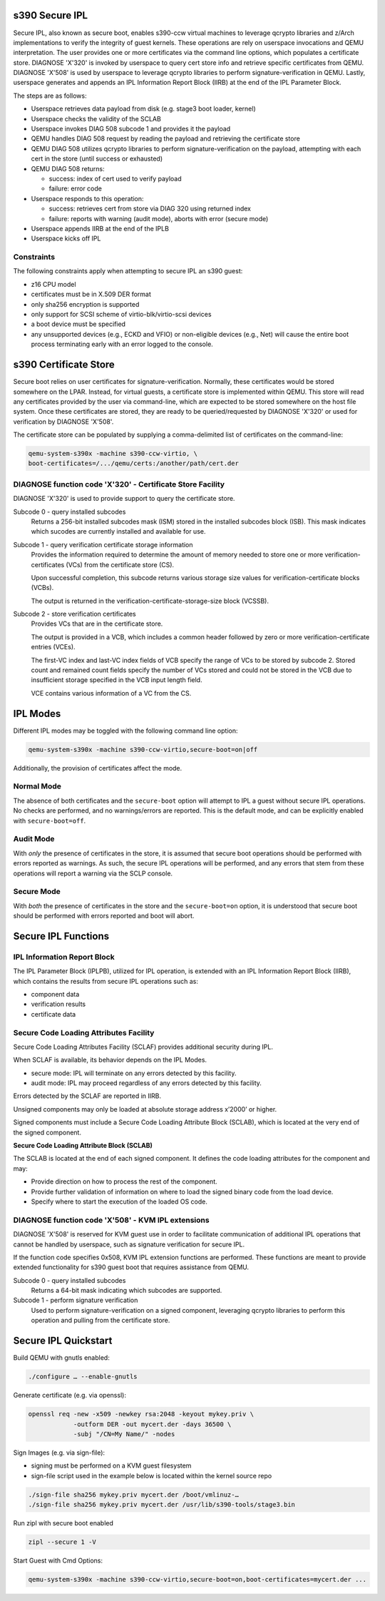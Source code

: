 .. SPDX-License-Identifier: GPL-2.0-or-later

s390 Secure IPL
===============

Secure IPL, also known as secure boot, enables s390-ccw virtual machines to
leverage qcrypto libraries and z/Arch implementations to verify the integrity of
guest kernels. These operations are rely on userspace invocations and QEMU
interpretation. The user provides one or more certificates via the command line
options, which populates a certificate store. DIAGNOSE 'X'320' is invoked by
userspace to query cert store info and retrieve specific certificates from QEMU.
DIAGNOSE 'X'508' is used by userspace to leverage qcrypto libraries to perform
signature-verification in QEMU. Lastly, userspace generates and appends an
IPL Information Report Block (IIRB) at the end of the IPL Parameter Block.

The steps are as follows:

- Userspace retrieves data payload from disk (e.g. stage3 boot loader, kernel)
- Userspace checks the validity of the SCLAB
- Userspace invokes DIAG 508 subcode 1 and provides it the payload
- QEMU handles DIAG 508 request by reading the payload and retrieving the
  certificate store
- QEMU DIAG 508 utilizes qcrypto libraries to perform signature-verification on
  the payload, attempting with each cert in the store (until success or 
  exhausted)
- QEMU DIAG 508 returns:

  - success: index of cert used to verify payload
  - failure: error code

- Userspace responds to this operation:

  - success: retrieves cert from store via DIAG 320 using returned index
  - failure: reports with warning (audit mode), aborts with error (secure mode)

- Userspace appends IIRB at the end of the IPLB
- Userspace kicks off IPL


Constraints
-----------

The following constraints apply when attempting to secure IPL an s390 guest:

- z16 CPU model
- certificates must be in X.509 DER format
- only sha256 encryption is supported
- only support for SCSI scheme of virtio-blk/virtio-scsi devices
- a boot device must be specified
- any unsupported devices (e.g., ECKD and VFIO) or non-eligible devices (e.g.,
  Net) will cause the entire boot process terminating early with an error 
  logged to the console.


s390 Certificate Store
======================

Secure boot relies on user certificates for signature-verification. Normally, 
these certificates would be stored somewhere on the LPAR. Instead, for virtual
guests, a certificate store is implemented within QEMU. This store will read
any certificates provided by the user via command-line, which are expected to
be stored somewhere on the host file system. Once these certificates are
stored, they are ready to be queried/requested by DIAGNOSE 'X'320' or used for
verification by DIAGNOSE 'X'508'.

The certificate store can be populated by supplying a comma-delimited list of
certificates on the command-line:

.. code-block:: shell

    qemu-system-s390x -machine s390-ccw-virtio, \
    boot-certificates=/.../qemu/certs:/another/path/cert.der


DIAGNOSE function code 'X'320' - Certificate Store Facility
-----------------------------------------------------------

DIAGNOSE 'X'320' is used to provide support to query the certificate store.

Subcode 0 - query installed subcodes
    Returns a 256-bit installed subcodes mask (ISM) stored in the installed
    subcodes block (ISB). This mask indicates which sucodes are currently
    installed and available for use.

Subcode 1 - query verification certificate storage information
    Provides the information required to determine the amount of memory needed to
    store one or more verification-certificates (VCs) from the certificate store (CS).

    Upon successful completion, this subcode returns various storage size values for
    verification-certificate blocks (VCBs).

    The output is returned in the verification-certificate-storage-size block (VCSSB).

Subcode 2 - store verification certificates
    Provides VCs that are in the certificate store.

    The output is provided in a VCB, which includes a common header followed by zero
    or more verification-certificate entries (VCEs).

    The first-VC index and last-VC index fields of VCB specify the range of VCs 
    to be stored by subcode 2. Stored count and remained count fields specify the 
    number of VCs stored and could not be stored in the VCB due to insufficient 
    storage specified in the VCB input length field.

    VCE contains various information of a VC from the CS.


IPL Modes
=========

Different IPL modes may be toggled with the following command line option:

.. code-block:: shell

    qemu-system-s390x -machine s390-ccw-virtio,secure-boot=on|off

Additionally, the provision of certificates affect the mode.


Normal Mode
-----------

The absence of both certificates and the ``secure-boot`` option will attempt to
IPL a guest without secure IPL operations. No checks are performed, and no
warnings/errors are reported.  This is the default mode, and can be explicitly
enabled with ``secure-boot=off``.


Audit Mode
----------

With *only* the presence of certificates in the store, it is assumed that secure
boot operations should be performed with errors reported as warnings. As such,
the secure IPL operations will be performed, and any errors that stem from these
operations will report a warning via the SCLP console.


Secure Mode
-----------

With *both* the presence of certificates in the store and the ``secure-boot=on``
option, it is understood that secure boot should be performed with errors
reported and boot will abort.


Secure IPL Functions
====================

IPL Information Report Block
----------------------------

The IPL Parameter Block (IPLPB), utilized for IPL operation, is extended with an
IPL Information Report Block (IIRB), which contains the results from secure IPL
operations such as:

* component data
* verification results
* certificate data


Secure Code Loading Attributes Facility
---------------------------------

Secure Code Loading Attributes Facility (SCLAF) provides additional security during IPL.

When SCLAF is available, its behavior depends on the IPL Modes.

* secure mode: IPL will terminate on any errors detected by this facility. 
* audit mode:  IPL may proceed regardless of any errors detected by this facility.

Errors detected by the SCLAF are reported in IIRB.

Unsigned components may only be loaded at absolute storage address x’2000’ or higher.

Signed components must include a Secure Code Loading Attribute Block (SCLAB),
which is located at the very end of the signed component.

**Secure Code Loading Attribute Block (SCLAB)**

The SCLAB is located at the end of each signed component. It defines the code loading
attributes for the component and may:

* Provide direction on how to process the rest of the component.

* Provide further validation of information on where to load the signed binary code
  from the load device.

* Specify where to start the execution of the loaded OS code.


DIAGNOSE function code 'X'508' - KVM IPL extensions
---------------------------------------------------

DIAGNOSE 'X'508' is reserved for KVM guest use in order to facilitate 
communication of additional IPL operations that cannot be handled by userspace,
such as signature verification for secure IPL.

If the function code specifies 0x508, KVM IPL extension functions are performed.
These functions are meant to provide extended functionality for s390 guest boot
that requires assistance from QEMU.

Subcode 0 - query installed subcodes
    Returns a 64-bit mask indicating which subcodes are supported.

Subcode 1 - perform signature verification
    Used to perform signature-verification on a signed component, leveraging
    qcrypto libraries to perform this operation and pulling from the certificate
    store.


Secure IPL Quickstart
=====================

Build QEMU with gnutls enabled:

.. code-block:: shell

    ./configure … --enable-gnutls

Generate certificate (e.g. via openssl):

.. code-block:: shell

    openssl req -new -x509 -newkey rsa:2048 -keyout mykey.priv \
                -outform DER -out mycert.der -days 36500 \
                -subj "/CN=My Name/" -nodes

Sign Images (e.g. via sign-file):

- signing must be performed on a KVM guest filesystem
- sign-file script used in the example below is located within the kernel source
  repo

.. code-block:: shell

    ./sign-file sha256 mykey.priv mycert.der /boot/vmlinuz-…
    ./sign-file sha256 mykey.priv mycert.der /usr/lib/s390-tools/stage3.bin

Run zipl with secure boot enabled

.. code-block:: shell

    zipl --secure 1 -V

Start Guest with Cmd Options:

.. code-block:: shell

    qemu-system-s390x -machine s390-ccw-virtio,secure-boot=on,boot-certificates=mycert.der ...
